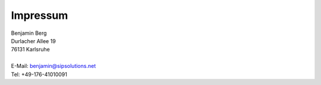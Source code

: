 Impressum
=========

| Benjamin Berg
| Durlacher Allee 19
| 76131 Karlsruhe
|
| E-Mail: `benjamin@sipsolutions.net`_
| Tel: +49-176-41010091

.. ############################################################################

.. _benjamin@sipsolutions.net: mailto:benjamin@sipsolutions.net
